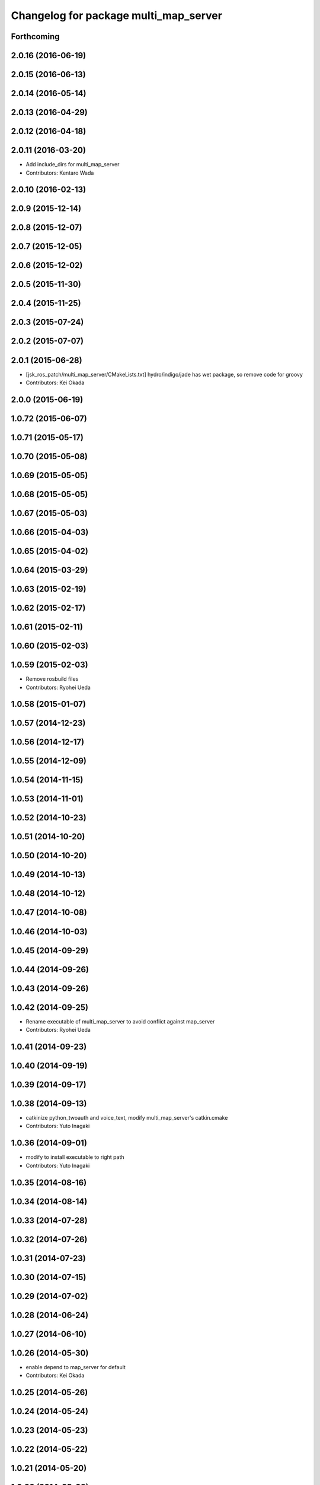 ^^^^^^^^^^^^^^^^^^^^^^^^^^^^^^^^^^^^^^
Changelog for package multi_map_server
^^^^^^^^^^^^^^^^^^^^^^^^^^^^^^^^^^^^^^

Forthcoming
-----------

2.0.16 (2016-06-19)
-------------------

2.0.15 (2016-06-13)
-------------------

2.0.14 (2016-05-14)
-------------------

2.0.13 (2016-04-29)
-------------------

2.0.12 (2016-04-18)
-------------------

2.0.11 (2016-03-20)
-------------------
* Add include_dirs for multi_map_server
* Contributors: Kentaro Wada

2.0.10 (2016-02-13)
-------------------

2.0.9 (2015-12-14)
------------------

2.0.8 (2015-12-07)
------------------

2.0.7 (2015-12-05)
------------------

2.0.6 (2015-12-02)
------------------

2.0.5 (2015-11-30)
------------------

2.0.4 (2015-11-25)
------------------

2.0.3 (2015-07-24)
------------------

2.0.2 (2015-07-07)
------------------

2.0.1 (2015-06-28)
------------------
* [jsk_ros_patch/multi_map_server/CMakeLists.txt] hydro/indigo/jade has wet package, so remove code for groovy
* Contributors: Kei Okada

2.0.0 (2015-06-19)
------------------

1.0.72 (2015-06-07)
-------------------

1.0.71 (2015-05-17)
-------------------

1.0.70 (2015-05-08)
-------------------

1.0.69 (2015-05-05)
-------------------

1.0.68 (2015-05-05)
-------------------

1.0.67 (2015-05-03)
-------------------

1.0.66 (2015-04-03)
-------------------

1.0.65 (2015-04-02)
-------------------

1.0.64 (2015-03-29)
-------------------

1.0.63 (2015-02-19)
-------------------

1.0.62 (2015-02-17)
-------------------

1.0.61 (2015-02-11)
-------------------

1.0.60 (2015-02-03)
-------------------

1.0.59 (2015-02-03)
-------------------
* Remove rosbuild files
* Contributors: Ryohei Ueda

1.0.58 (2015-01-07)
-------------------

1.0.57 (2014-12-23)
-------------------

1.0.56 (2014-12-17)
-------------------

1.0.55 (2014-12-09)
-------------------

1.0.54 (2014-11-15)
-------------------

1.0.53 (2014-11-01)
-------------------

1.0.52 (2014-10-23)
-------------------

1.0.51 (2014-10-20)
-------------------

1.0.50 (2014-10-20)
-------------------

1.0.49 (2014-10-13)
-------------------

1.0.48 (2014-10-12)
-------------------

1.0.47 (2014-10-08)
-------------------

1.0.46 (2014-10-03)
-------------------

1.0.45 (2014-09-29)
-------------------

1.0.44 (2014-09-26)
-------------------

1.0.43 (2014-09-26)
-------------------

1.0.42 (2014-09-25)
-------------------
* Rename executable of multi_map_server to avoid conflict against map_server
* Contributors: Ryohei Ueda

1.0.41 (2014-09-23)
-------------------

1.0.40 (2014-09-19)
-------------------

1.0.39 (2014-09-17)
-------------------

1.0.38 (2014-09-13)
-------------------
* catkinize python_twoauth and voice_text, modify multi_map_server's catkin.cmake
* Contributors: Yuto Inagaki

1.0.36 (2014-09-01)
-------------------
* modify to install executable to right path
* Contributors: Yuto Inagaki

1.0.35 (2014-08-16)
-------------------

1.0.34 (2014-08-14)
-------------------

1.0.33 (2014-07-28)
-------------------

1.0.32 (2014-07-26)
-------------------

1.0.31 (2014-07-23)
-------------------

1.0.30 (2014-07-15)
-------------------

1.0.29 (2014-07-02)
-------------------

1.0.28 (2014-06-24)
-------------------

1.0.27 (2014-06-10)
-------------------

1.0.26 (2014-05-30)
-------------------
* enable depend to map_server for default
* Contributors: Kei Okada

1.0.25 (2014-05-26)
-------------------

1.0.24 (2014-05-24)
-------------------

1.0.23 (2014-05-23)
-------------------

1.0.22 (2014-05-22)
-------------------

1.0.21 (2014-05-20)
-------------------

1.0.20 (2014-05-09)
-------------------

1.0.19 (2014-05-06)
-------------------

1.0.18 (2014-05-04)
-------------------

1.0.17 (2014-04-20)
-------------------

1.0.16 (2014-04-19)
-------------------

1.0.15 (2014-04-19)
-------------------

1.0.14 (2014-04-19)
-------------------

1.0.13 (2014-04-19)
-------------------

1.0.12 (2014-04-18)
-------------------

1.0.11 (2014-04-18)
-------------------

1.0.10 (2014-04-17)
-------------------

1.0.9 (2014-04-12)
------------------

1.0.8 (2014-04-11)
------------------

1.0.6 (2014-04-07)
------------------
* Added support for YAML-CPP 0.5+.
  The new yaml-cpp API removes the "node >> outputvar;" operator, and
  it has a new way of loading documents. There's no version hint in the
  library's headers, so I'm getting the version number from pkg-config.
  This is a port of @ktossell's patch for map_server.
* Contributors: Scott K Logan

1.0.5 (2014-03-31)
------------------
* check if map_server exists under /opt/ros/{ROS_DISTRO}/stacks/navigation/map_server for groovy
* Contributors: Kei Okada

1.0.4 (2014-03-27)
------------------
* multi_map_server: disable map_server for default in build_depend, run_depend
* fix typo CATKIN-DEPENDS -> CATKIN_DEPENDS
* multi_map_server: catkinize
* Contributors: Ryohei Ueda, Kei Okada

1.0.3 (2014-03-19)
------------------
* update revision number to 1.0.3

1.0.2 (2014-03-12)
------------------

1.0.1 (2014-03-07)
------------------

1.0.0 (2014-03-05)
------------------
* add explicit dependency to yaml-cpp as yaml-cpp i sinstalled as a rosdep system dependency
* add multi_map_server, map_server with switch service, (this will publish TF between maps in the future)
* Contributors: Kei Okada, Manabu Saito
